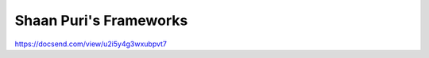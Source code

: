Shaan Puri's Frameworks
=======================

.. post:: 12/30/2020
   :tags: misc

https://docsend.com/view/u2i5y4g3wxubpvt7
